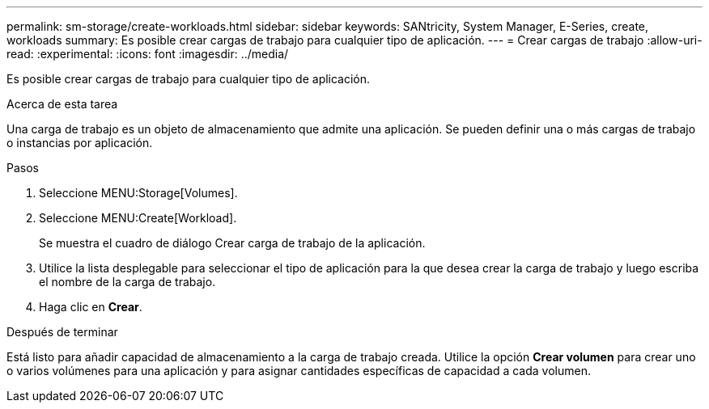 ---
permalink: sm-storage/create-workloads.html 
sidebar: sidebar 
keywords: SANtricity, System Manager, E-Series, create, workloads 
summary: Es posible crear cargas de trabajo para cualquier tipo de aplicación. 
---
= Crear cargas de trabajo
:allow-uri-read: 
:experimental: 
:icons: font
:imagesdir: ../media/


[role="lead"]
Es posible crear cargas de trabajo para cualquier tipo de aplicación.

.Acerca de esta tarea
Una carga de trabajo es un objeto de almacenamiento que admite una aplicación. Se pueden definir una o más cargas de trabajo o instancias por aplicación.

.Pasos
. Seleccione MENU:Storage[Volumes].
. Seleccione MENU:Create[Workload].
+
Se muestra el cuadro de diálogo Crear carga de trabajo de la aplicación.

. Utilice la lista desplegable para seleccionar el tipo de aplicación para la que desea crear la carga de trabajo y luego escriba el nombre de la carga de trabajo.
. Haga clic en *Crear*.


.Después de terminar
Está listo para añadir capacidad de almacenamiento a la carga de trabajo creada. Utilice la opción *Crear volumen* para crear uno o varios volúmenes para una aplicación y para asignar cantidades específicas de capacidad a cada volumen.
